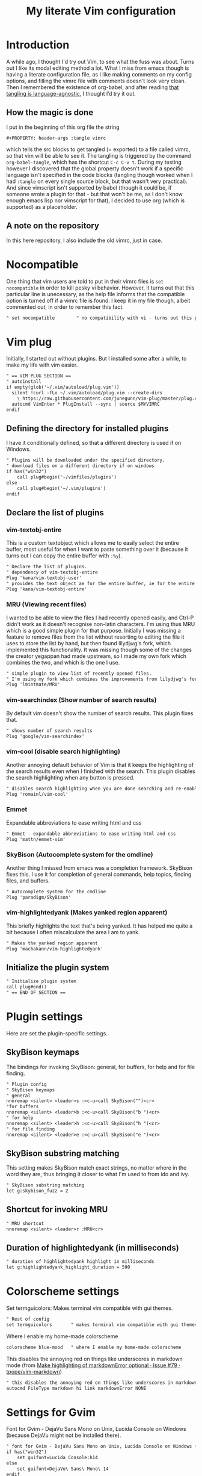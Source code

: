 #+PROPERTY: header-args :tangle vimrc
#+TITLE: My literate Vim configuration
# Note: export with org-babel-tangle (C-c C-v t)
# More info at: https://org-babel.readthedocs.io/en/latest/header-args/#tangle
* Introduction
A while ago, I thought I'd try out Vim, to see what the fuss was about. Turns out I like its modal editing method a lot. What I miss from emacs though is having a literate configuration file, as I like making comments on my config options, and filling the vimrc file with comments doesn't look very clean. Then I remembered the existence of org-babel, and after reading [[https://orgmode.org/worg/org-contrib/babel/languages.html][that tangling is language-agnostic]], I thought I’d try it out.
** How the magic is done
I put in the beginning of this org file the string
#+BEGIN_EXAMPLE
#+PROPERTY: header-args :tangle vimrc
#+END_EXAMPLE
which tells the src blocks to get tangled (= exported) to a file called vimrc, so that vim will be able to see it. The tangling is triggered by the command ~org-babel-tangle~, which has the shortcut ~C-c C-v t~. During my testing however I discovered that the global property doesn't work if a specific language isn't specified in the code blocks (tangling though worked when I had ~:tangle~ on every single source block, but that wasn't very practical). And since vimscript isn't supported by babel (though it could be, if someone wrote a plugin for that - but that won't be me, as I don't know enough emacs lisp nor vimscript for that), I decided to use org (which is supported) as a placeholder.
** A note on the repository
In this here repository, I also include the old vimrc, just in case.
* Nocompatible
One thing that vim users are told to put in their vimrc files is ~set nocompatible~ in order to kill pesky vi behavior. However, it turns out that this particular line is unecessary, as the help file informs that the compatible option is turned off if a vimrc file is found. I keep it in my file though, albeit commented out, in order to remember this fact.
#+BEGIN_SRC org
" set nocompatible        " no compatibility with vi - turns out this particular line is unecessary, as the help file informs that the compatible option is turned off if a vimrc file is found.
#+END_SRC
* Vim plug
Initially, I started out without plugins. But I installed some after a while, to make my life with vim easier.
#+BEGIN_SRC org
" == VIM PLUG SECTION ==
" autoinstall
if empty(glob('~/.vim/autoload/plug.vim'))
  silent !curl -fLo ~/.vim/autoload/plug.vim --create-dirs
    \ https://raw.githubusercontent.com/junegunn/vim-plug/master/plug.vim
  autocmd VimEnter * PlugInstall --sync | source $MYVIMRC
endif
#+END_SRC
** Defining the directory for installed plugins
I have it conditionally defined, so that a different directory is used if on Windows.
#+BEGIN_SRC org
" Plugins will be downloaded under the specified directory.
" download files on a different directory if on windows
if has("win32")
    call plug#begin('~/vimfiles/plugins')
else
    call plug#begin('~/.vim/plugins')
endif
#+END_SRC
** Declare the list of plugins
*** vim-textobj-entire
This is a custom textobject which allows me to easily select the entire buffer, most useful for when I want to paste something over it (because it turns out I can copy the entire buffer with ~:%y~).
#+BEGIN_SRC org
" Declare the list of plugins.
" dependency of vim-textobj-entire
Plug 'kana/vim-textobj-user'
" provides the text object ae for the entire buffer, ie for the entire buffer except leading and trailing empty lines
Plug 'kana/vim-textobj-entire'
#+END_SRC
*** MRU (Viewing recent files)
I wanted to be able to view the files I had recently opened easily, and Ctrl-P didn't work as it doesn't recognise non-latin characters. I'm using thus MRU which is a good simple plugin for that purpose. Initially I was missing a feature to remove files from the list without resorting to editing the file it uses to store the list by hand, but then found lilydjwg's fork, which implemented this functionality. It was missing though some of the changes the creator yegappan had made upstream, so I made my own fork which combines the two, and which is the one I use.
#+BEGIN_SRC org
" simple plugin to view list of recently opened files.
" I'm using my fork which combines the improvements from lilydjwg's fork (most importantly the ability to remove items from the recent files list) with yegappan's upstream additions
Plug 'lmintmate/MRU'
#+END_SRC
*** vim-searchindex (Show number of search results)
By default vim doesn't show the number of search results. This plugin fixes that.
#+BEGIN_SRC org
" shows number of search results
Plug 'google/vim-searchindex'
#+END_SRC
*** vim-cool (disable search highlighting)
Another annoying default behavior of Vim is that it keeps the highlighting of the search results even when I finished with the search. This plugin disables the search highlighting when any button is pressed.
#+BEGIN_SRC org
" disables search highlighting when you are done searching and re-enables it when you search again
Plug 'romainl/vim-cool'
#+END_SRC
*** Emmet
Expandable abbreviations to ease writing html and css
#+BEGIN_SRC org
" Emmet - expandable abbreviations to ease writing html and css
Plug 'mattn/emmet-vim'
#+END_SRC
*** SkyBison (Autocomplete system for the cmdline)
Another thing I missed from emacs was a completion framework. SkyBison fixes this. I use it for completion of general commands, help topics, finding files, and buffers.
#+BEGIN_SRC org
" Autocomplete system for the cmdline
Plug 'paradigm/SkyBison'
#+END_SRC
*** vim-highlightedyank (Makes yanked region apparent)
This briefly highlights the text that's being yanked. It has helped me quite a bit because I often miscalculate the area I am to yank.
#+BEGIN_SRC org
" Makes the yanked region apparent
Plug 'machakann/vim-highlightedyank'
#+END_SRC
** Initialize the plugin system
#+BEGIN_SRC org
" Initialize plugin system
call plug#end()
" == END OF SECTION ==
#+END_SRC
* Plugin settings
Here are set the plugin-specific settings.
** SkyBison keymaps
The bindings for invoking SkyBison: general, for buffers, for help and for file finding.
#+BEGIN_SRC org
" Plugin config
" SkyBison keymaps
" general
nnoremap <silent> <leader>s :<c-u>call SkyBison("")<cr>
"for buffers
nnoremap <silent> <leader>b :<c-u>call SkyBison("b ")<cr>
" for help
nnoremap <silent> <leader>h :<c-u>call SkyBison("h ")<cr>
" for file finding
nnoremap <silent> <leader>e :<c-u>call SkyBison("e ")<cr>
#+END_SRC
** SkyBison substring matching
This setting makes SkyBison match exact strings, no matter where in the word they are, thus bringing it closer to what I'm used to from ido and ivy.
#+BEGIN_SRC org
" SkyBison substring matching
let g:skybison_fuzz = 2
#+END_SRC
** Shortcut for invoking MRU
#+BEGIN_SRC org
" MRU shortcut
nnoremap <silent> <leader>r :MRU<cr>
#+END_SRC
** Duration of highlightedyank (in milliseconds)
#+BEGIN_SRC org
" duration of highlightedyank highlight in milliseconds
let g:highlightedyank_highlight_duration = 590
#+END_SRC
* Colorscheme settings
Set termguicolors: Makes terminal vim compatible with gui themes.
#+BEGIN_SRC org
" Rest of config
set termguicolors       " makes terminal vim compatible with gui themes
#+END_SRC
Where I enable my home-made colorscheme
#+BEGIN_SRC org
colorscheme blue-mood   " where I enable my home-made colorscheme
#+END_SRC
This disables the annoying red on things like underscores in markdown mode (from [[https://github.com/tpope/vim-markdown/issues/79][Make highlighting of markdownError optional · Issue #79 · tpope/vim-markdown]])
#+BEGIN_SRC org
" this disables the annoying red on things like underscores in markdown mode (from https://github.com/tpope/vim-markdown/issues/79)
autocmd FileType markdown hi link markdownError NONE
#+END_SRC
* Settings for Gvim
Font for Gvim - DejaVu Sans Mono on Unix, Lucida Console on Windows (because DejaVu might not be installed there).
#+BEGIN_SRC org
" font for Gvim - DejaVu Sans Mono on Unix, Lucida Console on Windows (because DejaVu might not be installed there)
if has("win32")
    set guifont=Lucida_Console:h14
else
    set guifont=DejaVu\ Sans\ Mono\ 14
endif
#+END_SRC
Linespace - increases space between lines - fixes underscore not showing up in Gvim.
#+BEGIN_SRC org
set linespace=2         " increases space between lines - fixes underscore not showing up in Gvim
#+END_SRC
Disable toolbar in Gvim
#+BEGIN_SRC org
set guioptions-=T       " disable toolbar in Gvim
#+END_SRC
Disable gui dialogs in Gvim for simple choices
#+BEGIN_SRC org
set guioptions+=c       " disable gui dialogs in Gvim for simple choices
#+END_SRC
* Various settings
Wildmenu: visual autocomplete for command menu
#+BEGIN_SRC org
set wildmenu            " visual autocomplete for command menu
#+END_SRC
Display incomplete commands
#+BEGIN_SRC org
set showcmd             " display incomplete commands
#+END_SRC
Prevents the initial message from showing up
#+BEGIN_SRC org
set shortmess+=I        " prevents the initial message from showing up
#+END_SRC
linebreak - prevents wrap mode from cutting words in the middle
#+BEGIN_SRC org
set linebreak           " prevents wrap mode from cutting words in the middle
#+END_SRC
Set relative line numbers to ease navigation by lines - toggle with :set rnu!
#+BEGIN_SRC org
set relativenumber      " set relative line numbers to ease navigation by lines - toggle with :set rnu!
#+END_SRC
scrolloff - set number of context lines to show above/below the cursor
#+BEGIN_SRC org
set scrolloff=4         " set number of context lines to show above/below cursor
#+END_SRC
Ask for confirmation on operations such as quit without saving
#+BEGIN_SRC org
set confirm             " ask for confirmation on operations such as quit without saving
#+END_SRC
Set vim to use the system clipboard
#+BEGIN_SRC org
set clipboard=unnamedplus " set vim to use the system clipboard for cutting and pasting
#+END_SRC
Switch to another buffer without asking for confirmation to save any unchanged changes.
#+BEGIN_SRC org
set hidden              " switch to another buffer without asking for confirmation to save any unsaved changes
#+END_SRC
Disable beeping
#+BEGIN_SRC org
set belloff=all " disable beeping
#+END_SRC
Display partial lines at the bottom of the screen
#+BEGIN_SRC org
set display=lastline " display partial lines at the bottom of the screen (instead of not doing so)
#+END_SRC
** Keybindings
Keymap to have enter add a new line below the current one without entering insert mode - good for spacing out text
#+BEGIN_SRC org
nnoremap <CR> o<Esc>k " have Enter add a new line below the current one without entering insert mode
#+END_SRC
Delete letters without putting them in the clipboard
#+BEGIN_SRC org
nnoremap x "_x " delete letters without putting them in the clipboard
#+END_SRC
Visual mode remapping so that the stuff I replace by pasting isn't copied to the clipboard (from https://stackoverflow.com/a/10723838)
#+BEGIN_SRC org
vnoremap p "_dp
vnoremap P "_dP " don't copy to the clipboard the stuff I replace by pasting (from https://stackoverflow.com/a/10723838)
#+END_SRC
I sometimes want to be able to move by visual lines, and rebinding j and k to gj and gk broke prefixing j and k with numbers, so I bound these commands to the arrows which aren't used with a prefix (if at all) anyways.
#+BEGIN_SRC org
" I sometimes want to be able to move by visual lines, and rebinding j and k to gj and gk broke prefixing j and k with numbers, so I bound these commands to the arrows which aren't used with a prefix (if at all) anyways
nnoremap <Up> gk
nnoremap <Down> gj
#+END_SRC
* Search settings
Display search matches as characters are entered
#+BEGIN_SRC org
set incsearch           " display search matches as characters are entered
#+END_SRC
Highlight matches
#+BEGIN_SRC org
set hlsearch            " highlight matches
#+END_SRC
ignorecase - Case insensitive search e.g. if I want to find Foo as well when searching for /foo
#+BEGIN_SRC org
set ignorecase          " case-insensitive search e.g. if I want to find Foo as well when searching for /foo
#+END_SRC
smartcase - override the previous setting when the search pattern uses capitals e.g. /Foo finds only Foo.
#+BEGIN_SRC org
set smartcase           " override the previous when search pattern uses capitals e.g. /Foo finds only Foo
#+END_SRC
* Custom statusline
I found that vim has a statusline, and wanted to have it be similar to emacs's modeline. I was tempted to use lightline, but then noticed that, because it needs separate theming, would look out of place with my home-made theme. So I made a custom statusline instead. Here is a good place to get started with the subject: https://shapeshed.com/vim-statuslines/
#+BEGIN_SRC org
set laststatus=2        " always show status line
" custom statusline - I was tempted to use lightline, but then noticed that, because it needs separate theming, would look out of place with my home-made theme
" Place to get started with the subject: https://shapeshed.com/vim-statuslines/
set statusline=
set statusline+=\ %{&fileencoding?&fileencoding:&encoding} " encoding
set statusline+=\(%{&fileformat}\) " file format
set statusline+=\ %t " name of file in the buffer
set statusline+=%m " modified flag
set statusline+=%h " help buffer flag
set statusline+=%r " read-only flag
set statusline+=%=
set statusline+=\ %k " keymap
set statusline+=\ %y " filetype
set statusline+=\ L%l " current line
set statusline+=\ %p%% " percentage into file
set statusline+=\ 
" end of statusline
#+END_SRC
* Nationality and keymap settings
Enable greek input - switch inputs with ctrl+6
#+BEGIN_SRC org
set keymap=greek_utf-8  " enables greek input - switch inputs with ctrl+6
#+END_SRC
iminsert - I don't want greek as default though in insert mode, so this setting makes sure that's the case.
#+BEGIN_SRC org
set iminsert=0          " I dont want greek as default though in insert mode
#+END_SRC
imsearch - with this, when searching it inherits the keymap currently used in insert mode.
#+BEGIN_SRC org
set imsearch=-1         " with this when searching it inherits the keymap currently used in insert mode
#+END_SRC
** Greek letters mapping.
Map Greek letters to the respective on the keyboard Latin ones - for Normal, Visual, Select and Operator pending modes - in case I've forgotten to switch my system keyboard language from Greek - idea from https://www.void.gr/kargig/dot/vimrc.
#+BEGIN_SRC org
" map Greek letters to the respective on the keyboard Latin ones - for Normal, Visual, Select and Operator pending modes - in case I've forgotten to switch my system keyboard language from Greek - idea from https://www.void.gr/kargig/dot/vimrc
map α a
map Α A
map β b
map γ g
map Γ G
map δ d
map Δ D
map ε e
map ζ z
map η h
map Η H
map θ u
map Θ U
map ι i
map Ι I
map κ k
map λ l
map Λ L
map Μ M
map ν n
map Ν N
map ξ j
map Ξ J
map ο o
map Ο O
map π p
map Π P
map ρ r
map Ρ R
map σ s
map ς w
map τ t
map Τ T
map υ y
map φ f
map Φ F
map χ x
map ψ c
map ω v
map Ω V
map γγ gg
map αε ae
" tip for Greek spell-checking: write in the file you want to spellcheck :setlocal spell spelllang=el, and it will download all necessary files and do the spellchecking by itself (tip from https://forum.ubuntu-gr.org/viewtopic.php?f=23&t=18008)
#+END_SRC

